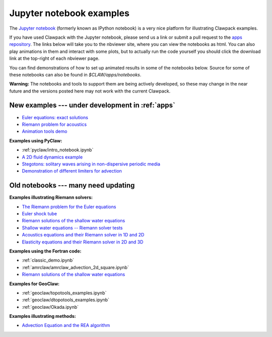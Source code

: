 
.. _notebooks:

Jupyter notebook examples
=========================

The `Jupyter notebook <http://jupyter.org/>`_
(formerly known as IPython notebook)
is a very nice platform for illustrating Clawpack examples.

If you have used Clawpack with the Jupyter notebook, please send us a link
or submit a pull request to the `apps repository <http://github.com/clawpack/apps>`_.
The links below will take you to the nbviewer site, where you can view
the notebooks as html.  You can also play animations in them and interact
with some plots, but to actually run the code yourself you should click
the download link at the top-right of each nbviewer page.

You can find demonstrations of how to set up animated results in some of the
notebooks below.  Source for some of these notebooks can also be found
in `$CLAW/apps/notebooks`.  

**Warning:** The notebooks and tools to support them are being actively
developed, so these may change in the near future and the versions posted
here may not work with the current Clawpack.

.. _notebooks_new:

New examples --- under development in :ref:`apps`
-------------------------------------------------

* `Euler equations: exact solutions
  <https://nbviewer.jupyter.org/url/www.clawpack.org/_static/notebooks/Riemann_problem_Euler_exact.ipynb>`_
* `Riemann problem for acoustics 
  <https://nbviewer.jupyter.org/url/www.clawpack.org/_static/notebooks/Riemann_problem_acoustics.ipynb>`_
* `Animation tools demo
  <https://nbviewer.jupyter.org/url/www.clawpack.org/_static/notebooks/animation_tools_demo.ipynb>`_

**Examples using PyClaw:**

* :ref:`pyclaw/intro_notebook.ipynb`
* `A 2D fluid dynamics example <https://github.com/clawpack/apps/blob/master/notebooks/pyclaw/Quadrants.ipynb>`_
* `Stegotons: solitary waves arising in non-dispersive periodic media <https://github.com/clawpack/apps/blob/master/notebooks/pyclaw/Stegotons.ipynb>`_
* `Demonstration of different limiters for advection <http://nbviewer.ipython.org/gist/ketch/9508222>`_


.. _notebooks_old:

Old notebooks --- many need updating
------------------------------------

**Examples illustrating Riemann solvers:**

* `The Riemann problem for the Euler equations <http://nbviewer.ipython.org/gist/ketch/08ce0845da0c8f3fa9ff>`_
* `Euler shock tube  <http://nbviewer.ipython.org/gist/ketch/d31fd8d2d7739e59b6c6>`_
* `Riemann solutions of the shallow water equations <http://nbviewer.ipython.org/gist/rjleveque/8994740>`_ 
* `Shallow water equations -- Riemann solver tests <http://nbviewer.ipython.org/url/faculty.washington.edu/rjl/notebooks/shallow/SW_riemann_tester.ipynb>`_
* `Acoustics equations and their Riemann solver in 1D and 2D
  <http://nbviewer.ipython.org/github/maojrs/ipynotebooks/blob/master/acoustics_riemann.ipynb>`_
* `Elasticity equations and their Riemann solver in 2D and 3D <http://nbviewer.ipython.org/github/maojrs/ipynotebooks/blob/master/elasticity_riemann.ipynb>`_

**Examples using the Fortran code:**

* :ref:`classic_demo.ipynb`
* :ref:`amrclaw/amrclaw_advection_2d_square.ipynb`
* `Riemann solutions of the shallow water equations <http://nbviewer.ipython.org/gist/rjleveque/8994740>`_ 

**Examples for GeoClaw:**

* :ref:`geoclaw/topotools_examples.ipynb`
* :ref:`geoclaw/dtopotools_examples.ipynb`
* :ref:`geoclaw/Okada.ipynb`

**Examples illustrating methods:**

* `Advection Equation and the REA algorithm <http://nbviewer.ipython.org/github/maojrs/ipynotebooks/blob/master/advection_REA.ipynb>`_

